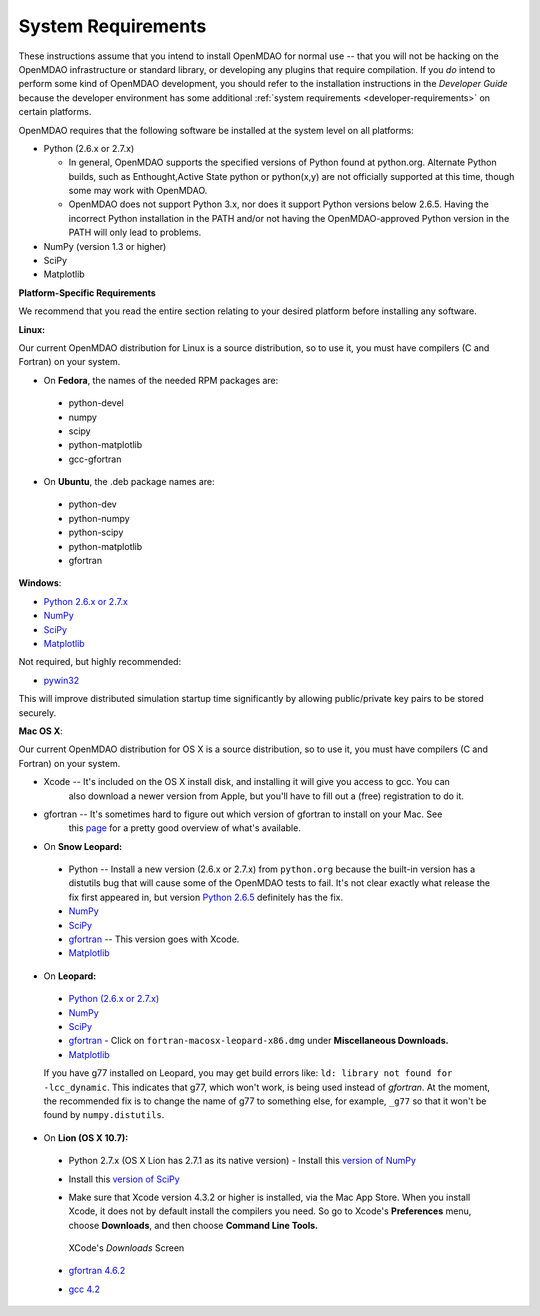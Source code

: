 
.. _System-Requirements:


System Requirements
===================

These instructions assume that you intend to install OpenMDAO for normal use -- that you will not be
hacking on the OpenMDAO infrastructure or standard library, or developing any plugins that require
compilation. If you *do* intend to perform some kind of OpenMDAO development, you should refer to
the installation instructions in the *Developer Guide* because the developer environment has some
additional :ref:`system requirements <developer-requirements>` on certain platforms.

OpenMDAO requires that the following software be installed at the system level on all platforms:

- Python (2.6.x or 2.7.x)

  - In general, OpenMDAO supports the specified versions of Python found at python.org.  Alternate Python builds, such as Enthought,Active State python or python(x,y) are not officially supported at this time, though some may work with OpenMDAO.  
 
  - OpenMDAO does not support Python 3.x, nor does it support Python versions below 2.6.5.  Having the incorrect Python installation in the PATH and/or not having the OpenMDAO-approved Python version in the PATH will only lead to problems.

- NumPy (version 1.3 or higher) 

- SciPy  

- Matplotlib


**Platform-Specific Requirements**

We recommend that you read the entire section relating to your desired platform before installing any software.

**Linux:**

Our current OpenMDAO distribution for Linux is a source distribution, so to 
use it, you must have compilers (C and Fortran) on your system.

- On **Fedora**, the names of the needed RPM packages are:

 - python-devel
 - numpy
 - scipy
 - python-matplotlib
 - gcc-gfortran

- On **Ubuntu**, the .deb package names are:

 - python-dev
 - python-numpy
 - python-scipy
 - python-matplotlib
 - gfortran

**Windows**: 

- `Python 2.6.x or 2.7.x <http://www.python.org/download/releases//>`_

- `NumPy <http://sourceforge.net/projects/numpy/files/>`_ 

- `SciPy <http://sourceforge.net/projects/scipy/files/>`_

- `Matplotlib <http://sourceforge.net/projects/matplotlib/files/matplotlib/matplotlib-1.0/>`_

Not required, but highly recommended:

- `pywin32 <http://sourceforge.net/projects/pywin32/files/>`_

This will improve distributed simulation startup time significantly by allowing
public/private key pairs to be stored securely.

**Mac OS X**:

Our current OpenMDAO distribution for OS X is a source distribution, so to 
use it, you must have compilers (C and Fortran) on your system.

- Xcode -- It's included on the OS X install disk, and installing it will give you access to gcc. You can
           also download a newer version from Apple, but you'll have to fill out a (free) registration to do it.

- gfortran -- It's sometimes hard to figure out which version of gfortran to install on your Mac. See
              this `page <http://gcc.gnu.org/wiki/GFortranBinaries#MacOS>`_ for a pretty good overview 
              of what's available.
              
- On **Snow Leopard:**

 - Python -- Install a new version (2.6.x or 2.7.x) from ``python.org`` because the built-in version has a distutils bug that
   will cause some of the OpenMDAO tests to fail. It's not clear exactly what release the fix first
   appeared in, but version `Python 2.6.5 <http://python.org/ftp/python/2.6.5/python-2.6.5-macosx10.3-2010-03-24.dmg>`_ definitely has the
   fix.
 - `NumPy <http://sourceforge.net/projects/numpy/files/>`_ 
 - `SciPy <http://sourceforge.net/projects/scipy/files/>`_
 - `gfortran <http://r.research.att.com/gfortran-42-5646.pkg>`_ -- This version goes with Xcode. 
 - `Matplotlib <http://sourceforge.net/projects/matplotlib/files/matplotlib/matplotlib-1.0/>`_


- On **Leopard:**

 - `Python (2.6.x or 2.7.x)`__ 
 - `NumPy <http://sourceforge.net/projects/numpy/files/>`_
 - `SciPy <http://sourceforge.net/projects/scipy/files/>`_
 - `gfortran`__  - Click on ``fortran-macosx-leopard-x86.dmg`` under
   **Miscellaneous Downloads.**
 - `Matplotlib <http://sourceforge.net/projects/matplotlib/files/matplotlib/matplotlib-1.0/>`_
 
 If you have g77 installed on Leopard, you may get build errors like: 
 ``ld: library not found for -lcc_dynamic``. This indicates that g77, which won't
 work, is being used instead of `gfortran`. At the moment, the recommended fix
 is to change the name of g77 to something else, for example, ``_g77`` so that
 it won't be found by ``numpy.distutils``.

.. __: http://python.org/ftp/python/2.6.5/python-2.6.5-macosx10.3-2010-03-24.dmg

.. __: http://openmdao.org/downloads

- On **Lion (OS X 10.7):**

 - Python 2.7.x (OS X Lion has 2.7.1 as its native version) - Install this `version of NumPy <http://sourceforge.net/projects/numpy/files/NumPy/1.6.1/numpy-1.6.1-py2.7-python.org-macosx10.6.dmg/download>`_
 
 - Install this `version of SciPy <http://sourceforge.net/projects/scipy/files/scipy/0.10.1/scipy-0.10.1-py2.7-python.org-macosx10.6.dmg/download>`_
 
 - Make sure that Xcode version 4.3.2 or higher is installed, via the Mac App Store. When you install Xcode, it does not by default install the compilers you
   need.  So go to Xcode's  **Preferences** menu, choose **Downloads**, and then choose **Command Line Tools.**

   .. figure:: OSX_Lion_Screenshot.png
      :align: center
      :alt: Screenshot of XCode's Downloads screen showing options
   
      XCode's *Downloads* Screen
   
 - `gfortran 4.6.2 <http://quatramaran.ens.fr/~coudert/gfortran/gfortran-4.6.2-x86_64-Lion.dmg>`_
 
 - `gcc 4.2 <http://web.mit.edu/mfloyd/www/computing/mac/gfortran/>`_





